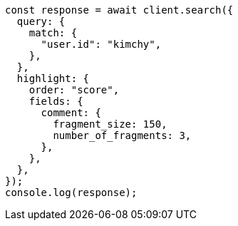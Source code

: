 // This file is autogenerated, DO NOT EDIT
// Use `node scripts/generate-docs-examples.js` to generate the docs examples

[source, js]
----
const response = await client.search({
  query: {
    match: {
      "user.id": "kimchy",
    },
  },
  highlight: {
    order: "score",
    fields: {
      comment: {
        fragment_size: 150,
        number_of_fragments: 3,
      },
    },
  },
});
console.log(response);
----
